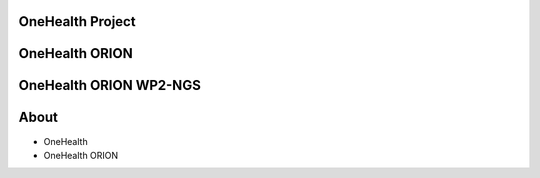 OneHealth Project
=====================


OneHealth ORION
=====================


OneHealth ORION WP2-NGS
=====================


About
==================
* OneHealth
* OneHealth ORION

